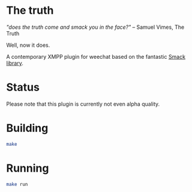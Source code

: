* The truth

/"does the truth come and smack you in the face?"/ -- Samuel Vimes, The Truth

Well, now it does.

A contemporary XMPP plugin for weechat based on the fantastic
[[https://www.igniterealtime.org/projects/smack/][Smack library]].

* Status

Please note that this plugin is currently not even alpha quality.

* Building

#+BEGIN_SRC bash
make
#+END_SRC

* Running

#+BEGIN_SRC bash
make run
#+END_SRC
